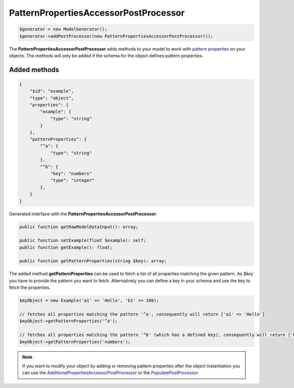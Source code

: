 PatternPropertiesAccessorPostProcessor
======================================

.. code-block:: php

    $generator = new ModelGenerator();
    $generator->addPostProcessor(new PatternPropertiesAccessorPostProcessor());

The **PatternPropertiesAccessorPostProcessor** adds methods to your model to work with `pattern properties <../complexTypes/object.html#pattern-properties>`__ on your objects. The methods will only be added if the schema for the object defines pattern properties.

Added methods
~~~~~~~~~~~~~

.. code-block:: json

    {
        "$id": "example",
        "type": "object",
        "properties": {
            "example": {
                "type": "string"
            }
        },
        "patternProperties": {
            "^a": {
                "type": "string"
            },
            "^b": {
                "key": "numbers"
                "type": "integer"
            },
        }
    }

Generated interface with the **PatternPropertiesAccessorPostProcessor**:

.. code-block:: php

    public function getRawModelDataInput(): array;

    public function setExample(float $example): self;
    public function getExample(): float;

    public function getPatternProperties(string $key): array;

The added method **getPatternProperties** can be used to fetch a list of all properties matching the given pattern. As *$key* you have to provide the pattern you want to fetch. Alternatively you can define a key in your schema and use the key to fetch the properties.

.. code-block:: php

    $myObject = new Example('a1' => 'Hello', 'b1' => 100);

    // fetches all properties matching the pattern '^a', consequently will return ['a1' => 'Hello']
    $myObject->getPatternProperties('^a');

    // fetches all properties matching the pattern '^b' (which has a defined key), consequently will return ['b1' => 100]
    $myObject->getPatternProperties('numbers');

.. note::

    If you want to modify your object by adding or removing pattern properties after the object instantiation you can use the `AdditionalPropertiesAccessorPostProcessor <additionalPropertiesAccessorPostProcessor.html>`__ or the `PopulatePostProcessor <populatePostProcessor.html>`__
